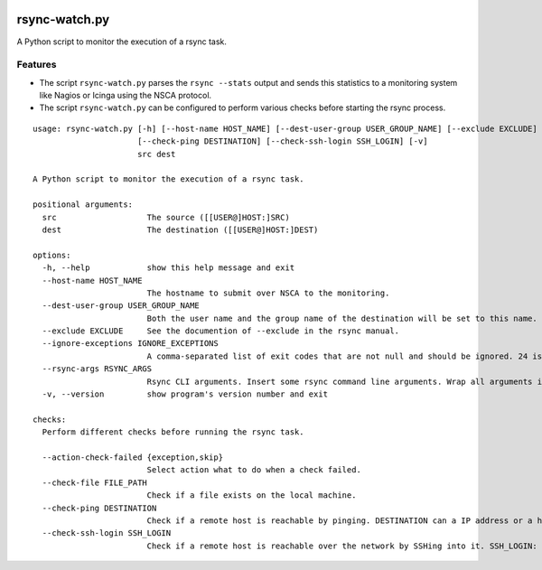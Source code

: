.. image:: http://img.shields.io/pypi/v/rsync-watch.svg
    :target: https://pypi.org/project/rsync-watch
    :alt: This package on the Python Package Index

.. image:: https://github.com/Josef-Friedrich/rsync-watch/actions/workflows/tests.yml/badge.svg
    :target: https://github.com/Josef-Friedrich/rsync-watch/actions/workflows/tests.yml
    :alt: Tests

.. image:: https://readthedocs.org/projects/rsync-watch/badge/?version=latest
    :target: https://rsync-watch.readthedocs.io/en/latest/?badge=latest
    :alt: Documentation Status

rsync-watch.py
==============

A Python script to monitor the execution of a rsync task.

Features
--------

-  The script ``rsync-watch.py`` parses the ``rsync --stats`` output and
   sends this statistics to a monitoring system like Nagios or Icinga
   using the NSCA protocol.

-  The script ``rsync-watch.py`` can be configured to perform various
   checks before starting the rsync process.

:: 

    usage: rsync-watch.py [-h] [--host-name HOST_NAME] [--dest-user-group USER_GROUP_NAME] [--exclude EXCLUDE] [--ignore-exceptions IGNORE_EXCEPTIONS] [--rsync-args RSYNC_ARGS] [--action-check-failed {exception,skip}] [--check-file FILE_PATH]
                          [--check-ping DESTINATION] [--check-ssh-login SSH_LOGIN] [-v]
                          src dest

    A Python script to monitor the execution of a rsync task.

    positional arguments:
      src                   The source ([[USER@]HOST:]SRC)
      dest                  The destination ([[USER@]HOST:]DEST)

    options:
      -h, --help            show this help message and exit
      --host-name HOST_NAME
                            The hostname to submit over NSCA to the monitoring.
      --dest-user-group USER_GROUP_NAME
                            Both the user name and the group name of the destination will be set to this name.
      --exclude EXCLUDE     See the documention of --exclude in the rsync manual.
      --ignore-exceptions IGNORE_EXCEPTIONS
                            A comma-separated list of exit codes that are not null and should be ignored. 24 is ignored by default.
      --rsync-args RSYNC_ARGS
                            Rsync CLI arguments. Insert some rsync command line arguments. Wrap all arguments in one string, for example: --rsync-args '--exclude "this folder"'
      -v, --version         show program's version number and exit

    checks:
      Perform different checks before running the rsync task.

      --action-check-failed {exception,skip}
                            Select action what to do when a check failed.
      --check-file FILE_PATH
                            Check if a file exists on the local machine.
      --check-ping DESTINATION
                            Check if a remote host is reachable by pinging. DESTINATION can a IP address or a host name or a full qualified host name.
      --check-ssh-login SSH_LOGIN
                            Check if a remote host is reachable over the network by SSHing into it. SSH_LOGIN: “root@192.168.1.1” or “root@example.com” or “example.com”.

